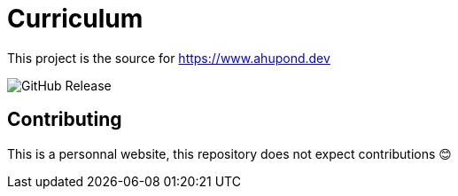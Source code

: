 = Curriculum

This project is the source for https://www.ahupond.dev

image:https://img.shields.io/github/v/release/arwynfr/stack-curriculum?sort=semver&style=for-the-badge[GitHub Release]

== Contributing

This is a personnal website, this repository does not expect contributions 😊
